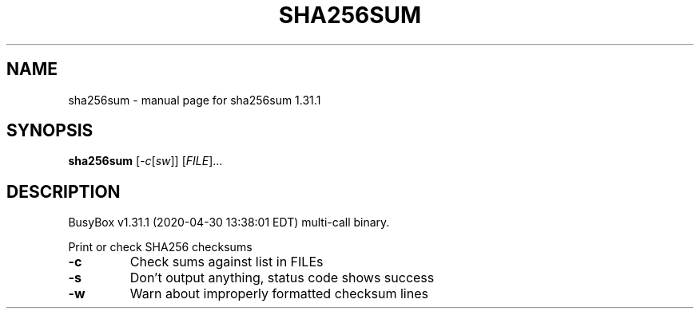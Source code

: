 .\" DO NOT MODIFY THIS FILE!  It was generated by help2man 1.47.8.
.TH SHA256SUM "1" "April 2020" "Fidelix 1.0" "User Commands"
.SH NAME
sha256sum \- manual page for sha256sum 1.31.1
.SH SYNOPSIS
.B sha256sum
[\fI\,-c\/\fR[\fI\,sw\/\fR]] [\fI\,FILE\/\fR]...
.SH DESCRIPTION
BusyBox v1.31.1 (2020\-04\-30 13:38:01 EDT) multi\-call binary.
.PP
Print or check SHA256 checksums
.TP
\fB\-c\fR
Check sums against list in FILEs
.TP
\fB\-s\fR
Don't output anything, status code shows success
.TP
\fB\-w\fR
Warn about improperly formatted checksum lines
